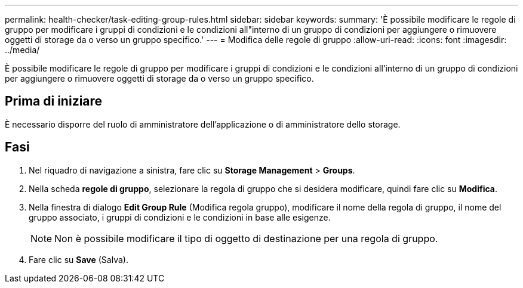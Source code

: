 ---
permalink: health-checker/task-editing-group-rules.html 
sidebar: sidebar 
keywords:  
summary: 'È possibile modificare le regole di gruppo per modificare i gruppi di condizioni e le condizioni all"interno di un gruppo di condizioni per aggiungere o rimuovere oggetti di storage da o verso un gruppo specifico.' 
---
= Modifica delle regole di gruppo
:allow-uri-read: 
:icons: font
:imagesdir: ../media/


[role="lead"]
È possibile modificare le regole di gruppo per modificare i gruppi di condizioni e le condizioni all'interno di un gruppo di condizioni per aggiungere o rimuovere oggetti di storage da o verso un gruppo specifico.



== Prima di iniziare

È necessario disporre del ruolo di amministratore dell'applicazione o di amministratore dello storage.



== Fasi

. Nel riquadro di navigazione a sinistra, fare clic su *Storage Management* > *Groups*.
. Nella scheda *regole di gruppo*, selezionare la regola di gruppo che si desidera modificare, quindi fare clic su *Modifica*.
. Nella finestra di dialogo *Edit Group Rule* (Modifica regola gruppo), modificare il nome della regola di gruppo, il nome del gruppo associato, i gruppi di condizioni e le condizioni in base alle esigenze.
+
[NOTE]
====
Non è possibile modificare il tipo di oggetto di destinazione per una regola di gruppo.

====
. Fare clic su *Save* (Salva).

